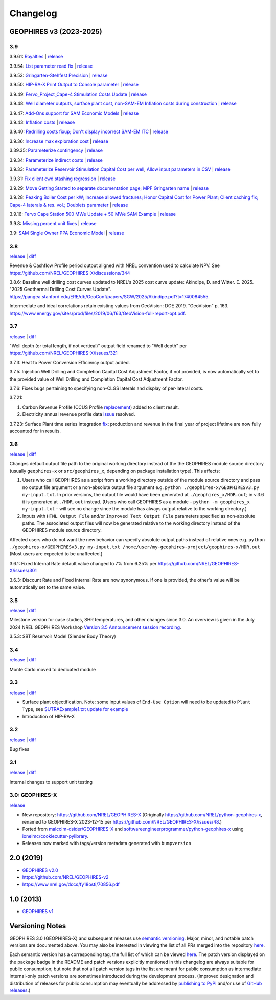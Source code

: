 
Changelog
=========

GEOPHIRES v3 (2023-2025)
------------------------

3.9
^^^
3.9.61: `Royalties <https://github.com/NREL/GEOPHIRES-X/pull/425>`__ | `release <https://github.com/NREL/GEOPHIRES-X/releases/tag/v3.9.61>`__

3.9.54: `List parameter read fix <https://github.com/NREL/GEOPHIRES-X/pull/418>`__ | `release <https://github.com/NREL/GEOPHIRES-X/releases/tag/v3.9.54>`__

3.9.53: `Gringarten-Stehfest Precision <https://github.com/NREL/GEOPHIRES-X/pull/417>`__ | `release <https://github.com/NREL/GEOPHIRES-X/releases/tag/v3.9.53>`__

3.9.50: `HIP-RA-X Print Output to Console parameter <https://github.com/NREL/GEOPHIRES-X/pull/416>`__ | `release <https://github.com/NREL/GEOPHIRES-X/releases/tag/v3.9.50>`__

3.9.49: `Fervo_Project_Cape-4 Stimulation Costs Update <https://github.com/NREL/GEOPHIRES-X/pull/414>`__ | `release <https://github.com/NREL/GEOPHIRES-X/releases/tag/v3.9.49>`__

3.9.48: `Well diameter outputs, surface plant cost, non-SAM-EM Inflation costs during construction <https://github.com/NREL/GEOPHIRES-X/pull/412>`__ | `release <https://github.com/NREL/GEOPHIRES-X/releases/tag/v3.9.48>`__

3.9.47: `Add-Ons support for SAM Economic Models <https://nrel.github.io/GEOPHIRES-X/SAM-Economic-Models.html#add-ons>`__ | `release <https://github.com/NREL/GEOPHIRES-X/releases/tag/v3.9.47>`__

3.9.43: `Inflation costs <https://github.com/NREL/GEOPHIRES-X/pull/409>`__ | `release <https://github.com/NREL/GEOPHIRES-X/releases/tag/v3.9.43>`__

3.9.40: `Redrilling costs fixup; Don't display incorrect SAM-EM ITC <https://github.com/NREL/GEOPHIRES-X/pull/405>`__ | `release <https://github.com/NREL/GEOPHIRES-X/releases/tag/v3.9.40>`__

3.9.36: `Increase max exploration cost <https://github.com/NREL/GEOPHIRES-X/pull/403>`__ | `release <https://github.com/NREL/GEOPHIRES-X/releases/tag/v3.9.36>`__

3.39.35: `Parameterize contingency <https://github.com/NREL/GEOPHIRES-X/pull/402>`__ | `release <https://github.com/NREL/GEOPHIRES-X/releases/tag/v3.9.35>`__

3.9.34: `Parameterize indirect costs <https://github.com/NREL/GEOPHIRES-X/pull/401>`__ | `release <https://github.com/NREL/GEOPHIRES-X/releases/tag/v3.9.34>`__

3.9.33: `Parameterize Reservoir Stimulation Capital Cost per well <https://github.com/NREL/GEOPHIRES-X/pull/399>`__, `Allow input parameters in CSV <https://github.com/NREL/GEOPHIRES-X/pull/398>`__ | `release <https://github.com/NREL/GEOPHIRES-X/releases/tag/v3.9.33>`__

3.9.31: `Fix client cwd stashing regression <https://github.com/NREL/GEOPHIRES-X/pull/397>`__ | `release <https://github.com/NREL/GEOPHIRES-X/releases/tag/v3.9.31>`__

3.9.29: `Move Getting Started to separate documentation page; MPF Gringarten name <https://github.com/NREL/GEOPHIRES-X/pull/396>`__ | `release <https://github.com/NREL/GEOPHIRES-X/releases/tag/v3.9.29>`__

3.9.28: `Peaking Boiler Cost per kW; Increase allowed fractures; Honor Capital Cost for Power Plant; Client caching fix; Cape-4 laterals & res. vol.; Doublets parameter <https://github.com/NREL/GEOPHIRES-X/pull/394>`__ | `release <https://github.com/NREL/GEOPHIRES-X/releases/tag/v3.9.28>`__

3.9.16: `Fervo Cape Station 500 MWe Update + 50 MWe SAM Example <https://github.com/NREL/GEOPHIRES-X/pull/389>`__ | `release <https://github.com/NREL/GEOPHIRES-X/releases/tag/v3.9.16>`__

3.9.8: `Missing percent unit fixes <https://github.com/NREL/GEOPHIRES-X/pull/388>`__ | `release <https://github.com/NREL/GEOPHIRES-X/releases/tag/v3.9.8>`__

3.9: `SAM Single Owner PPA Economic Model <https://nrel.github.io/GEOPHIRES-X/SAM-Economic-Models.html>`__ | `release <https://github.com/NREL/GEOPHIRES-X/releases/tag/v3.9.7>`__

3.8
^^^

`release <https://github.com/NREL/GEOPHIRES-X/releases/tag/v3.8.14>`__ | `diff <https://github.com/NREL/GEOPHIRES-X/compare/v3.7.23...v3.8.14>`__

Revenue & Cashflow Profile period output aligned with NREL convention used to calculate NPV.
See https://github.com/NREL/GEOPHIRES-X/discussions/344

3.8.6: Baseline well drilling cost curves updated to NREL's 2025 cost curve update:
Akindipe, D. and Witter. E. 2025. "2025 Geothermal Drilling Cost Curves Update". https://pangea.stanford.edu/ERE/db/GeoConf/papers/SGW/2025/Akindipe.pdf?t=1740084555.

Intermediate and ideal correlations retain existing values from GeoVision:
DOE 2019. "GeoVision" p. 163. https://www.energy.gov/sites/prod/files/2019/06/f63/GeoVision-full-report-opt.pdf.

3.7
^^^

`release <https://github.com/NREL/GEOPHIRES-X/releases/tag/v3.7.23>`__ | `diff <https://github.com/NREL/GEOPHIRES-X/compare/v3.6.9...v3.7.23>`__

"Well depth (or total length, if not vertical)" output field renamed to "Well depth" per https://github.com/NREL/GEOPHIRES-X/issues/321

3.7.3: Heat to Power Conversion Efficiency output added.

3.7.5: Injection Well Drilling and Completion Capital Cost Adjustment Factor, if not provided, is now automatically set to the provided value of Well Drilling and Completion Capital Cost Adjustment Factor.

3.7.6: Fixes bugs pertaining to specifying non-CLGS laterals and display of per-lateral costs.

3.7.21:

1. Carbon Revenue Profile (CCUS Profile `replacement <https://github.com/NREL/GEOPHIRES-X/issues/141>`__) added to client result.

2. Electricity annual revenue profile data `issue <https://github.com/NREL/GEOPHIRES-X/issues/342>`__ resolved.

3.7.23: Surface Plant time series integration `fix <https://github.com/NREL/GEOPHIRES-X/pull/353>`__: production and revenue in the final year of project lifetime are now fully accounted for in results.

3.6
^^^

`release <https://github.com/NREL/GEOPHIRES-X/releases/tag/v3.6.9>`__ | `diff <https://github.com/NREL/GEOPHIRES-X/compare/v3.5.7...v3.6.9>`__

Changes default output file path to the original working directory instead of the the GEOPHIRES module source directory (usually ``geophires-x`` or ``src/geophires_x``, depending on package installation type).
This affects:

1. Users who call GEOPHIRES as a script from a working directory outside of the module source directory and pass no output file argument or a non-absolute output file argument e.g. ``python ./geophires-x/GEOPHIRESv3.py my-input.txt``. In prior versions, the output file would have been generated at ``./geophires_x/HDR.out``; in v.3.6 it is generated at ``./HDR.out`` instead. (Users who call GEOPHIRES as a module – ``python -m geophires_x my-input.txt`` – will see no change since the module has always output relative to the working directory.)

2. Inputs with ``HTML Output File`` and/or ``Improved Text Output File`` parameters specified as non-absolute paths. The associated output files will now be generated relative to the working directory instead of the GEOPHIRES module source directory.


Affected users who do not want the new behavior can specify absolute output paths instead of relative ones e.g. ``python ./geophires-x/GEOPHIRESv3.py my-input.txt /home/user/my-geophires-project/geophires-x/HDR.out``
(Most users are expected to be unaffected.)

3.6.1: Fixed Internal Rate default value changed to 7% from 6.25% per https://github.com/NREL/GEOPHIRES-X/issues/301

3.6.3: Discount Rate and Fixed Internal Rate are now synonymous. If one is provided, the other's value will be automatically set to the same value.

3.5
^^^

`release <https://github.com/NREL/GEOPHIRES-X/releases/tag/v3.5.7>`__ | `diff <https://github.com/NREL/GEOPHIRES-X/compare/v3.4.0...v3.5.7>`__

Milestone version for case studies, SHR temperatures, and other changes since 3.0.
An overview is given in the July 2024 NREL GEOPHIRES Workshop `Version 3.5 Announcement session recording <https://youtu.be/Bi_l6y6_LQk>`__.

3.5.3: SBT Reservoir Model (Slender Body Theory)

3.4
^^^

`release <https://github.com/NREL/GEOPHIRES-X/releases/tag/v3.4.0>`__ | `diff <https://github.com/NREL/GEOPHIRES-X/compare/v3.3.0...v3.4.0>`__

Monte Carlo moved to dedicated module

3.3
^^^

`release <https://github.com/NREL/GEOPHIRES-X/releases/tag/v3.3.0>`__ | `diff <https://github.com/NREL/GEOPHIRES-X/compare/v3.2.0...v3.3.0>`__

- Surface plant objectification. Note: some input values of ``End-Use Option`` will need to be updated to ``Plant Type``, see `SUTRAExample1.txt update for example <https://github.com/softwareengineerprogrammer/GEOPHIRES-X/commit/c7ded3dbf01577d9f92fe39ee8cc921e0cf4b9e2#diff-2defdec554de21ee27fb205f3418b138d8c55fa74ea49281f536e9453df4c973R30-R32>`__
- Introduction of HIP-RA-X



3.2
^^^
`release <https://github.com/NREL/GEOPHIRES-X/releases/tag/v3.2.0>`__ | `diff <https://github.com/NREL/GEOPHIRES-X/compare/v3.1.0...v3.2.0>`__

Bug fixes

3.1
^^^
`release <https://github.com/NREL/GEOPHIRES-X/releases/tag/v3.1.0>`__ | `diff <https://github.com/NREL/GEOPHIRES-X/compare/v3.0.0...v3.1.0>`__

Internal changes to support unit testing


3.0: GEOPHIRES-X
^^^^^^^^^^^^^^^^
`release <https://github.com/NREL/GEOPHIRES-X/releases/tag/v3.0.0>`__

- New repository: https://github.com/NREL/GEOPHIRES-X (Originally https://github.com/NREL/python-geophires-x, renamed to GEOPHIRES-X 2023-12-15 per https://github.com/NREL/GEOPHIRES-X/issues/48.)
- Ported from `malcolm-dsider/GEOPHIRES-X <https://github.com/malcolm-dsider/GEOPHIRES-X>`__ and `softwareengineerprogrammer/python-geophires-x <https://github.com/softwareengineerprogrammer/python-geophires-x>`__ using `ionelmc/cookiecutter-pylibrary <https://github.com/ionelmc/cookiecutter-pylibrary/>`__.
- Releases now marked with tags/version metadata generated with ``bumpversion``

2.0 (2019)
----------

* `GEOPHIRES v2.0 </References/Beckers%202019%20GEOPHIRES%20v2.pdf>`__
* https://github.com/NREL/GEOPHIRES-v2
* https://www.nrel.gov/docs/fy18osti/70856.pdf


1.0 (2013)
------------

* `GEOPHIRES v1 </References/Beckers%202013%20GEOPHIRES%20v1.pdf>`__


Versioning Notes
----------------

GEOPHIRES 3.0 (GEOPHIRES-X) and subsequent releases use `semantic versioning <https://en.wikipedia.org/wiki/Software_versioning#Semantic_versioning>`__.
Major, minor, and notable patch versions are documented above.
You may also be interested in viewing the list of all PRs merged into the repository `here <https://github.com/NREL/GEOPHIRES-X/pulls?q=is%3Apr+is%3Amerged+>`__.

Each semantic version has a corresponding tag, the full list of which can be viewed `here <https://github.com/NREL/GEOPHIRES-X/tags>`__.
The patch version displayed on the package badge in the README and patch versions explicitly mentioned in this changelog are always suitable for public consumption;
but note that not all patch version tags in the list are meant for public consumption
as intermediate internal-only patch versions are sometimes introduced during the development process.
(Improved designation and distribution of releases for public consumption may eventually be addressed by
`publishing to PyPI <https://github.com/NREL/GEOPHIRES-X/issues/117>`__ and/or use of
`GitHub releases <https://docs.github.com/en/repositories/releasing-projects-on-github/about-releases>`__.)
